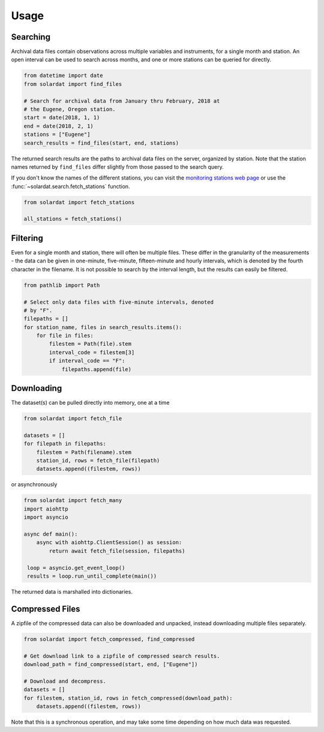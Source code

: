 Usage
=====


Searching
---------

Archival data files contain observations across multiple variables and
instruments, for a single month and station. An open interval can be used to
search across months, and one or more stations can be queried for directly.

.. code-block:: python

   from datetime import date
   from solardat import find_files

   # Search for archival data from January thru February, 2018 at
   # the Eugene, Oregon station.
   start = date(2018, 1, 1)
   end = date(2018, 2, 1)
   stations = ["Eugene"]
   search_results = find_files(start, end, stations)

The returned search results are the paths to archival data files on the server,
organized by station. Note that the station names returned by ``find_files``
differ slightly from those passed to the search query.

If you don't know the names of the different stations, you can visit the
`monitoring stations web page
<http://solardat.uoregon.edu/MonitoringStations.html>`_ or use the
:func:`~solardat.search.fetch_stations` function.

.. code-block:: python
   
   from solardat import fetch_stations

   all_stations = fetch_stations()


Filtering
---------

Even for a single month and station, there will often be multiple files. These
differ in the granularity of the measurements - the data can be given in
one-minute, five-minute, fifteen-minute and hourly intervals, which is denoted
by the fourth character in the filename. It is not possible to search by
the interval length, but the results can easily be filtered.

.. code-block:: python

   from pathlib import Path

   # Select only data files with five-minute intervals, denoted
   # by "F".
   filepaths = []
   for station_name, files in search_results.items():
       for file in files:
           filestem = Path(file).stem
           interval_code = filestem[3]
           if interval_code == "F":
               filepaths.append(file)


Downloading
-----------

The dataset(s) can be pulled directly into memory, one at a time

.. code-block:: python

   from solardat import fetch_file

   datasets = []
   for filepath in filepaths:
       filestem = Path(filename).stem
       station_id, rows = fetch_file(filepath)
       datasets.append((filestem, rows))

or asynchronously

.. code-block:: python

   from solardat import fetch_many
   import aiohttp
   import asyncio

   async def main():
       async with aiohttp.ClientSession() as session:
           return await fetch_file(session, filepaths)

    loop = asyncio.get_event_loop()
    results = loop.run_until_complete(main())

The returned data is marshalled into dictionaries.


Compressed Files
----------------

A zipfile of the compressed data can also be downloaded and unpacked, instead
downloading multiple files separately.

.. code-block:: python

   from solardat import fetch_compressed, find_compressed

   # Get download link to a zipfile of compressed search results.
   download_path = find_compressed(start, end, ["Eugene"])

   # Download and decompress.
   datasets = []
   for filestem, station_id, rows in fetch_compressed(download_path):
       datasets.append((filestem, rows))

Note that this is a synchronous operation, and may take some time depending on
how much data was requested.
